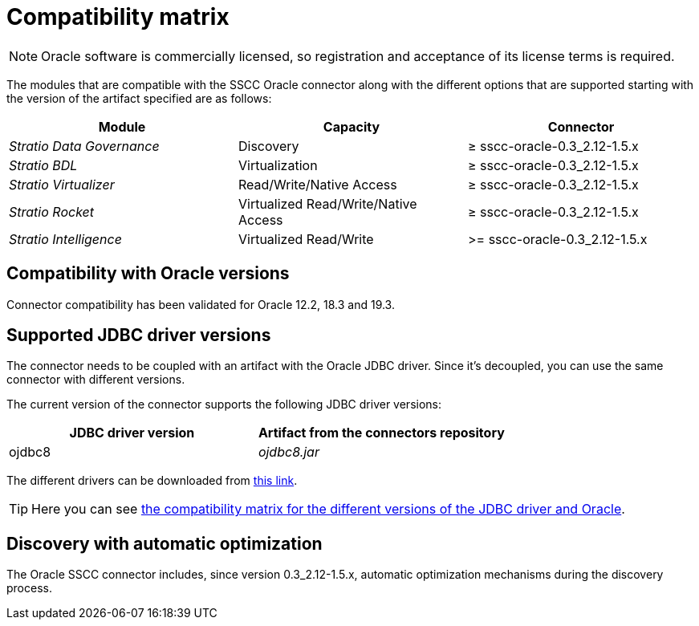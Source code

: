 ﻿= Compatibility matrix

NOTE: Oracle software is commercially licensed, so registration and acceptance of its license terms is required.

The modules that are compatible with the SSCC Oracle connector along with the different options that are supported starting with the version of the artifact specified are as follows:

|===
|Module |Capacity | Connector

| _Stratio Data Governance_
| Discovery
| ≥ sscc-oracle-0.3_2.12-1.5.x

| _Stratio BDL_
| Virtualization
| ≥ sscc-oracle-0.3_2.12-1.5.x

| _Stratio Virtualizer_
| Read/Write/Native Access
| ≥ sscc-oracle-0.3_2.12-1.5.x

| _Stratio Rocket_
| Virtualized Read/Write/Native Access
| ≥ sscc-oracle-0.3_2.12-1.5.x

| _Stratio Intelligence_
| Virtualized Read/Write
| >= sscc-oracle-0.3_2.12-1.5.x
|===

== Compatibility with Oracle versions

Connector compatibility has been validated for Oracle 12.2, 18.3 and 19.3.

== Supported JDBC driver versions

The connector needs to be coupled with an artifact with the Oracle JDBC driver. Since it's decoupled, you can use the same connector with different versions.

The current version of the connector supports the following JDBC driver versions:

|===
| JDBC driver version | Artifact from the connectors repository

| ojdbc8
| _ojdbc8.jar_
|===

The different drivers can be downloaded from https://www.oracle.com/database/technologies/maven-central-guide.html[this link].

TIP: Here you can see https://docs.oracle.com/en/database/oracle/oracle-database/21/jjdbc/JDBC-getting-started.html#oracle-version-compatibility[the compatibility matrix for the different versions of the JDBC driver and Oracle].

== Discovery with automatic optimization

The Oracle SSCC connector includes, since version 0.3_2.12-1.5.x, automatic optimization mechanisms during the discovery process.
